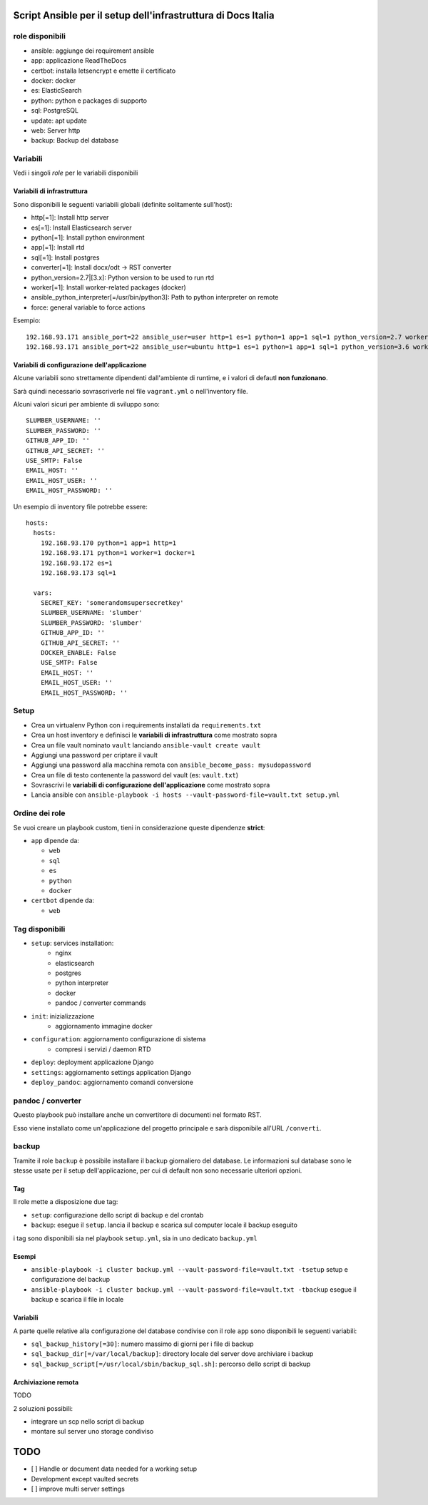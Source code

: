 ==============================================================
Script Ansible per il setup dell'infrastruttura di Docs Italia
==============================================================

role disponibili
================

* ansible: aggiunge dei requirement ansible
* app: applicazione ReadTheDocs
* certbot: installa letsencrypt e emette il certificato
* docker: docker
* es: ElasticSearch
* python: python e packages di supporto
* sql: PostgreSQL
* update: apt update
* web: Server http
* backup: Backup del database

Variabili
=========

Vedi i singoli `role` per le variabili disponibili

Variabili di infrastruttura
***************************

Sono disponibili le seguenti variabili globali (definite solitamente sull'host):

* http[=1]: Install http server
* es[=1]: Install Elasticsearch server
* python[=1]: Install python environment
* app[=1]: Install rtd
* sql[=1]: Install postgres
* converter[=1]: Install docx/odt -> RST converter
* python_version=2.7|[3.x]: Python version to be used to run rtd
* worker[=1]: Install worker-related packages (docker)
* ansible_python_interpreter[=/usr/bin/python3]: Path to python interpreter on remote
* force: general variable to force actions

Esempio::

    192.168.93.171 ansible_port=22 ansible_user=user http=1 es=1 python=1 app=1 sql=1 python_version=2.7 worker=1 docker=1 ansible_python_interpreter=/usr/bin/python2
    192.168.93.171 ansible_port=22 ansible_user=ubuntu http=1 es=1 python=1 app=1 sql=1 python_version=3.6 worker=1 docker=1 ansible_python_interpreter=/usr/bin/python3 rtd_domain=my.domain.it rtd_baseurl=my.domain.it rtd_proto=http converter=1 converter_branch=master docker_version=18.06.0~ce~3-0~ubuntu

Variabili di configurazione dell'applicazione
*********************************************

Alcune variabili sono strettamente dipendenti dall'ambiente di runtime, e i valori di defautl **non funzionano**.

Sarà quindi necessario sovrascriverle nel file ``vagrant.yml`` o nell'inventory file.

Alcuni valori sicuri per ambiente di sviluppo sono::

    SLUMBER_USERNAME: ''
    SLUMBER_PASSWORD: ''
    GITHUB_APP_ID: ''
    GITHUB_API_SECRET: ''
    USE_SMTP: False
    EMAIL_HOST: ''
    EMAIL_HOST_USER: ''
    EMAIL_HOST_PASSWORD: ''


Un esempio di inventory file potrebbe essere::

    hosts:
      hosts:
        192.168.93.170 python=1 app=1 http=1
        192.168.93.171 python=1 worker=1 docker=1
        192.168.93.172 es=1
        192.168.93.173 sql=1

      vars:
        SECRET_KEY: 'somerandomsupersecretkey'
        SLUMBER_USERNAME: 'slumber'
        SLUMBER_PASSWORD: 'slumber'
        GITHUB_APP_ID: ''
        GITHUB_API_SECRET: ''
        DOCKER_ENABLE: False
        USE_SMTP: False
        EMAIL_HOST: ''
        EMAIL_HOST_USER: ''
        EMAIL_HOST_PASSWORD: ''


Setup
=====

* Crea un virtualenv Python con i requirements installati da ``requirements.txt``
* Crea un host inventory e definisci le **variabili di infrastruttura** come mostrato sopra
* Crea un file vault nominato ``vault`` lanciando ``ansible-vault create vault``
* Aggiungi una password per criptare il vault
* Aggiungi una password alla macchina remota con ``ansible_become_pass: mysudopassword``
* Crea un file di testo contenente la password del vault (es: ``vault.txt``)
* Sovrascrivi le **variabili di configurazione dell'applicazione** come mostrato sopra
* Lancia ansible con ``ansible-playbook -i hosts --vault-password-file=vault.txt setup.yml``


Ordine dei role
===============

Se vuoi creare un playbook custom, tieni in considerazione queste dipendenze **strict**:

* ``app`` dipende da:

  * ``web``
  * ``sql``
  * ``es``
  * ``python``
  * ``docker``

* ``certbot`` dipende da:

  * ``web``

Tag disponibili
===============

* ``setup``: services installation:
    * nginx
    * elasticsearch
    * postgres
    * python interpreter
    * docker
    * pandoc / converter commands

* ``init``: inizializzazione
    * aggiornamento immagine docker

* ``configuration``: aggiornamento configurazione di sistema
    * compresi i servizi / daemon RTD

* ``deploy``: deployment applicazione Django

* ``settings``: aggiornamento settings application Django

* ``deploy_pandoc``: aggiornamento comandi conversione


pandoc / converter
==================

Questo playbook può installare anche un convertitore di documenti nel formato RST.

Esso viene installato come un'applicazione del progetto principale e sarà disponibile all'URL ``/converti``.

backup
======

Tramite il role ``backup`` è possibile installare il backup giornaliero del database. Le informazioni sul database
sono le stesse usate per il setup dell'applicazione, per cui di default non sono necessarie ulteriori opzioni.

Tag
***

Il role mette a disposizione due tag:

* ``setup``: configurazione dello script di backup e del crontab
* ``backup``: esegue il ``setup``. lancia il backup e scarica sul computer locale il backup eseguito

i tag sono disponibili sia nel playbook ``setup.yml``, sia in uno dedicato ``backup.yml``

Esempi
********

* ``ansible-playbook -i cluster backup.yml --vault-password-file=vault.txt -tsetup`` setup e configurazione del backup
* ``ansible-playbook -i cluster backup.yml --vault-password-file=vault.txt -tbackup`` esegue il backup e scarica il file in locale

Variabili
*********

A parte quelle relative alla configurazione del database condivise con il role ``app`` sono disponibili le seguenti variabili:

* ``sql_backup_history[=30]``: numero massimo di giorni per i file di backup
* ``sql_backup_dir[=/var/local/backup]``: directory locale del server dove archiviare i backup
* ``sql_backup_script[=/usr/local/sbin/backup_sql.sh]``: percorso dello script di backup

Archiviazione remota
********************

TODO

2 soluzioni possibili:

* integrare un scp nello script di backup
* montare sul server uno storage condiviso


====
TODO
====

* [ ] Handle or document data needed for a working setup

* Development except vaulted secrets
* [ ] improve multi server settings
